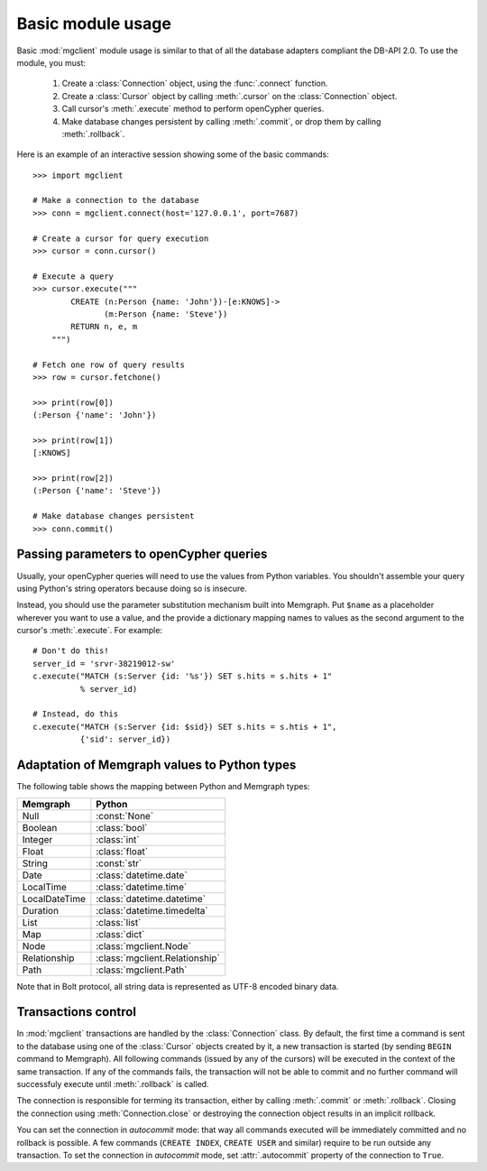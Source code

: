 ==================
Basic module usage
==================

.. py:module:: mgclient

Basic :mod:`mgclient` module usage is similar to that of all the database
adapters compliant the DB-API 2.0. To use the module, you must:

   1. Create a :class:`Connection` object, using the :func:`.connect`
      function.

   2. Create a :class:`Cursor` object by calling :meth:`.cursor` on
      the :class:`Connection` object.

   3. Call cursor's :meth:`.execute` method to perform openCypher queries.

   4. Make database changes persistent by calling :meth:`.commit`, or drop them
      by calling :meth:`.rollback`.

Here is an example of an interactive session
showing some of the basic commands::

   >>> import mgclient

   # Make a connection to the database
   >>> conn = mgclient.connect(host='127.0.0.1', port=7687)

   # Create a cursor for query execution
   >>> cursor = conn.cursor()

   # Execute a query
   >>> cursor.execute("""
           CREATE (n:Person {name: 'John'})-[e:KNOWS]->
                  (m:Person {name: 'Steve'})
           RETURN n, e, m
       """)

   # Fetch one row of query results
   >>> row = cursor.fetchone()

   >>> print(row[0])
   (:Person {'name': 'John'})

   >>> print(row[1])
   [:KNOWS]

   >>> print(row[2])
   (:Person {'name': 'Steve'})

   # Make database changes persistent
   >>> conn.commit()

########################################
Passing parameters to openCypher queries
########################################

Usually, your openCypher queries will need to use the values from Python
variables. You shouldn't assemble your query using Python's string operators
because doing so is insecure.

Instead, you should use the parameter substitution mechanism built into
Memgraph. Put ``$name`` as a placeholder wherever you want to use a value, and
the provide a dictionary mapping names to values as the second argument to the
cursor's :meth:`.execute`. For example::

   # Don't do this!
   server_id = 'srvr-38219012-sw'
   c.execute("MATCH (s:Server {id: '%s'}) SET s.hits = s.hits + 1"
             % server_id)

   # Instead, do this
   c.execute("MATCH (s:Server {id: $sid}) SET s.hits = s.htis + 1",
             {'sid': server_id})


#############################################
Adaptation of Memgraph values to Python types
#############################################

The following table shows the mapping between Python and Memgraph types:

=============   ===============================
Memgraph        Python
=============   ===============================
Null            :const:`None`
Boolean         :class:`bool`
Integer         :class:`int`
Float           :class:`float`
String          :const:`str`
Date            :class:`datetime.date`
LocalTime       :class:`datetime.time`
LocalDateTime   :class:`datetime.datetime`
Duration        :class:`datetime.timedelta`
List            :class:`list`
Map             :class:`dict`
Node            :class:`mgclient.Node`
Relationship    :class:`mgclient.Relationship`
Path            :class:`mgclient.Path`
=============   ===============================

Note that in Bolt protocol, all string data is represented as UTF-8 encoded
binary data.

####################
Transactions control
####################

In :mod:`mgclient` transactions are handled by the :class:`Connection` class.
By default, the first time a command is sent to the database using one of the
:class:`Cursor` objects created by it, a new transaction is started (by sending
``BEGIN`` command to Memgraph). All following commands (issued by any of the
cursors) will be executed in the context of the same transaction. If any of the
commands fails, the transaction will not be able to commit and no further
command will successfuly execute until :meth:`.rollback` is called.

The connection is responsible for terming its transaction, either by calling
:meth:`.commit` or :meth:`.rollback`. Closing the connection using
:meth:`Connection.close` or destroying the connection object results
in an implicit rollback.

You can set the connection in *autocommit* mode: that way all commands executed
will be immediately committed and no rollback is possible. A few commands
(``CREATE INDEX``, ``CREATE USER`` and similar) require to be run outside any
transaction. To set the connection in *autocommit* mode, set
:attr:`.autocommit` property of the connection to ``True``.

